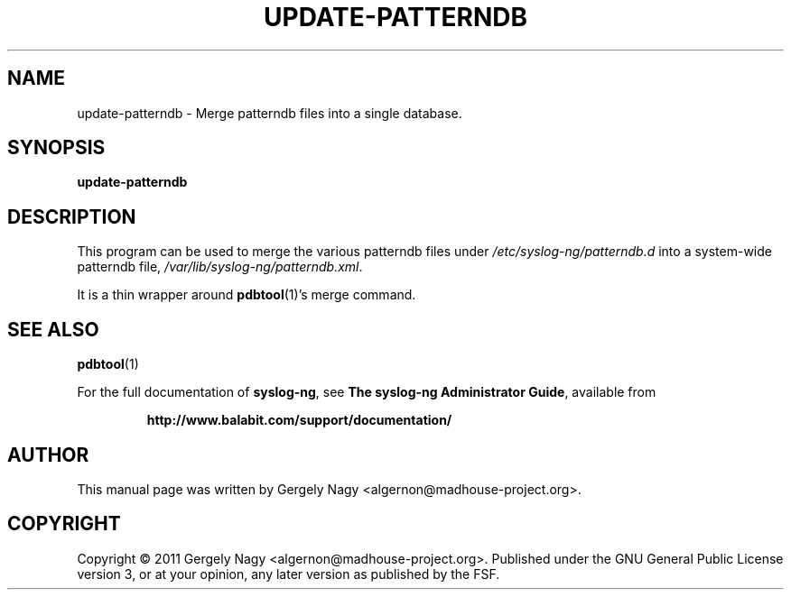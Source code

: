 .TH "UPDATE\-PATTERNDB" "1" "September 2011" "syslog-ng" "syslog-ng manual"
.SH "NAME"
update\-patterndb \- Merge patterndb files into a single database.
.SH "SYNOPSIS"
\fBupdate\-patterndb\fR
.SH "DESCRIPTION"
.PP
This program can be used to merge the various patterndb files under
\fI/etc/syslog\-ng/patterndb.d\fR into a system\-wide patterndb file,
\fI/var/lib/syslog\-ng/patterndb.xml\fR.

It is a thin wrapper around
.BR pdbtool "(1)'s merge command."
.SH "SEE ALSO"
.BR pdbtool (1)

For the full documentation of \fBsyslog-ng\fR, see \fBThe syslog-ng
Administrator Guide\fR, available from
.IP
.B http://www.balabit.com/support/documentation/
.PP
.SH "AUTHOR"
.PP
This manual page was written by Gergely Nagy
<algernon@madhouse-project.org>.
.SH "COPYRIGHT"
.PP
Copyright \(co 2011 Gergely Nagy
<algernon@madhouse-project.org>. Published under the GNU General
Public License version 3, or at your opinion, any later version as
published by the FSF.
